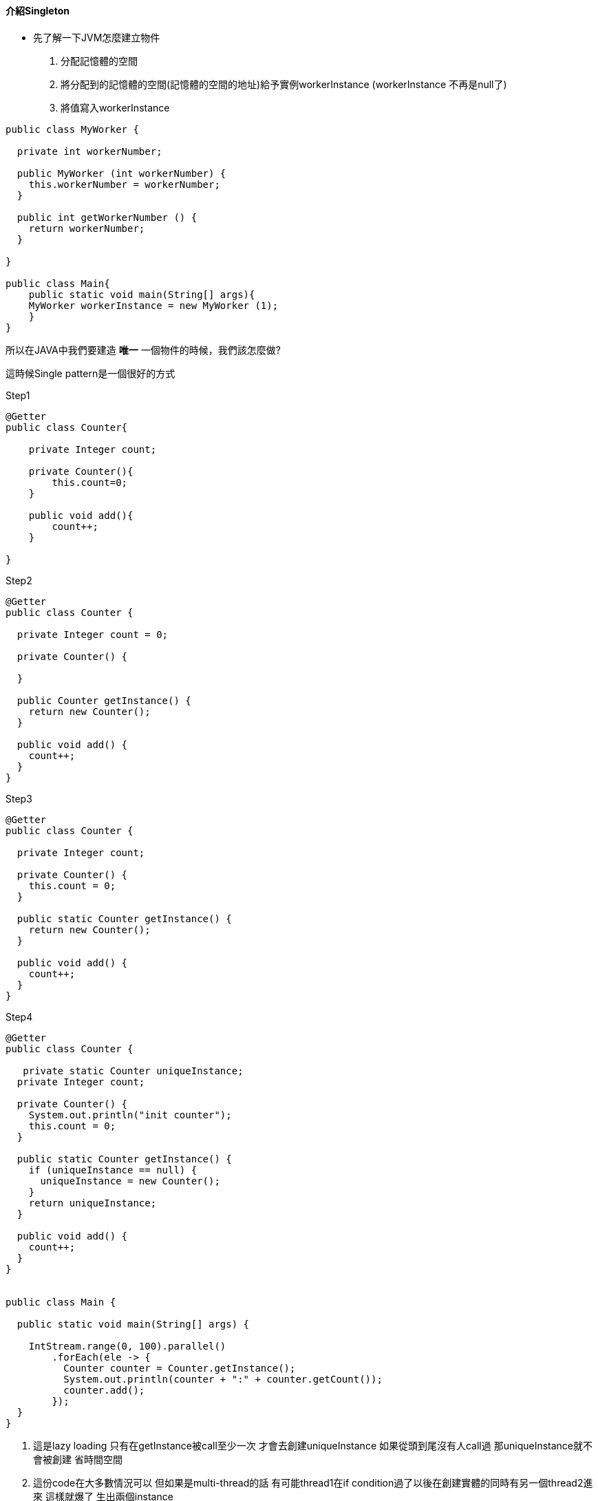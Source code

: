 ==== 介紹Singleton

* 先了解一下JVM怎麼建立物件
1. 分配記憶體的空間
2. 將分配到的記憶體的空間(記憶體的空間的地址)給予實例workerInstance
(workerInstance 不再是null了)
3. 將值寫入workerInstance

[source,java]
----

public class MyWorker {

  private int workerNumber;

  public MyWorker (int workerNumber) {
    this.workerNumber = workerNumber;
  }

  public int getWorkerNumber () {
    return workerNumber;
  }

}

public class Main{
    public static void main(String[] args){
    MyWorker workerInstance = new MyWorker (1);
    }
}
----




所以在JAVA中我們要建造 *唯一* 一個物件的時候，我們該怎麼做?

這時候Single pattern是一個很好的方式

.Step1
[source,java]
----
@Getter
public class Counter{

    private Integer count;

    private Counter(){
        this.count=0;
    }

    public void add(){
        count++;
    }

}

----


.Step2
[source,java]
----
@Getter
public class Counter {

  private Integer count = 0;

  private Counter() {

  }

  public Counter getInstance() {
    return new Counter();
  }

  public void add() {
    count++;
  }
}
----

.Step3
[source,java]
----
@Getter
public class Counter {

  private Integer count;

  private Counter() {
    this.count = 0;
  }

  public static Counter getInstance() {
    return new Counter();
  }

  public void add() {
    count++;
  }
}
----

.Step4
[source,java]
----
@Getter
public class Counter {

   private static Counter uniqueInstance;
  private Integer count;

  private Counter() {
    System.out.println("init counter");
    this.count = 0;
  }

  public static Counter getInstance() {
    if (uniqueInstance == null) {
      uniqueInstance = new Counter();
    }
    return uniqueInstance;
  }

  public void add() {
    count++;
  }
}


public class Main {

  public static void main(String[] args) {

    IntStream.range(0, 100).parallel()
        .forEach(ele -> {
          Counter counter = Counter.getInstance();
          System.out.println(counter + ":" + counter.getCount());
          counter.add();
        });
  }
}
----


. 這是lazy loading 只有在getInstance被call至少一次 才會去創建uniqueInstance 如果從頭到尾沒有人call過 那uniqueInstance就不會被創建 省時間空間

. 這份code在大多數情況可以 但如果是multi-thread的話 有可能thread1在if condition過了以後在創建實體的同時有另一個thread2進來 這樣就爆了 生出兩個instance

.建立了一堆物件
image::../images/chapter2/image-2024-04-24-23-40-56-795.png[]

那麼這時候你應該會記得當初學到的關鍵字synchronized


.Step5
[source,java]
----
@Getter
public class Counter {

  private static Counter uniqueInstance;
  private Integer count;

  private Counter() {
    System.out.println("init counter");
    this.count = 0;
  }

  public static synchronized Counter getInstance() {
    if (uniqueInstance == null) {
      uniqueInstance = new Counter();
    }

    return uniqueInstance;
  }

  public synchronized Integer add() {
    return count++;
  }
}
----

.似乎有照預想的執行了
image::../images/chapter2/image-2024-04-25-19-59-15-828.png[]

但是其實synchronized是一個效率很低的方法而，而且非常的吃資源，因為裡面只有一個執行緒能夠執行

那麼還有一個較為簡易的方法


[source,java]
----

private static Counter uniqueInstance = new Counter();
----

JVM會在系統啟動時，便先建立好這個類別變數，但這樣會造成一個問題便是，如果都沒有人使用，那麼則會造成資源的浪費

那麼最佳解則是，當我們想要使用的時候，發現他還沒有被建立則建立，反之則使用原本的類別物件，且不用綁死synchronized


[source,java]
----
public class Counter {

  private static Counter uniqueInstance ;
  private Integer count;

  private Counter() {
    System.out.println("init counter");
    this.count = 0;
  }

  public static Counter getInstance() {
    if(uniqueInstance == null){
      synchronized(Counter.class){
        uniqueInstance = new Counter();
      }
    }
    return uniqueInstance;
  }

  public synchronized Integer add() {
    return ++count;
  }

}
----

.還是出意外了
image::../images/chapter2/image-2024-04-25-20-26-21-395.png[]

以上程式的部分是指進去getInstance，先不用getInstance綁住，當發現uniqueInstance是NULL的時候，才block住

這樣還是會有race condition的問題 如果第一個thread正要new的時候 第二個thread到if 發現沒東西 進if condition 要synchronized之前 第一個thread因為還在生所以第二個thread被block住 第一個thread生完後release lock 換第二個thread進場new 那這樣就會有兩個

解法就是當第二個thread拿到鎖之後(也就是synchronized裡) 再確認一次instance還是不是null


[source,java]
----
public class Counter {

  private static Counter uniqueInstance ;
  private Integer count;

  private Counter() {
    System.out.println("init counter");
    this.count = 0;
  }

  public static Counter getInstance() {
    if(uniqueInstance == null){
      synchronized(Counter.class){
        if(uniqueInstance == null){
          uniqueInstance = new Counter();
        }
      }
    }
    return uniqueInstance;
  }

  public synchronized Integer add() {
    return ++count;
  }
}
----


就是當thread1正在new的時候 他有可能先跟記憶體allocate了一些空間後 才開始執行constructor(建這個Singleton instance需要的東西) 所以有可能thread1還在跑constructor的時候thread2進到第一個if發現不是null 就直接回傳給別人 別人就直接開始用 但是thread1根本就construct到一半而已

這時候只需要把這個instance加一個精美的關鍵字 volatile


[source,java]
----
public class Counter {

  private volatile static Counter uniqueInstance ;
  private Integer count;

  private Counter() {
    System.out.println("init counter");
    this.count = 0;
  }

  public static Counter getInstance() {
    if(uniqueInstance == null){
      synchronized(Counter.class){
        if(uniqueInstance == null){
          uniqueInstance = new Counter();
        }
      }
    }
    return uniqueInstance;
  }

  public synchronized Integer add() {
    return ++count;
  }

}
----


volatile通常出現在multi-threading的code裡面 代表著這個變數很不穩定 加上這個變數之後給了我們兩個保證

1.對於這個變數的寫 會保證寫進memory(所以其他thread會看到最新的值) 對於這個變數的讀 會保證從memory讀

2.JVM 跑compiler optimization的時候 不可以隨便改變volatile變數的順序


*Singleton*

保證一個class只會有最多一個instance 同時提供一個存取方法

或者是寫成以下方法

[source,java]
----
public class Counter {

  private Integer count;

  private Counter() {
    System.out.println("init counter");
    this.count = 0;
  }

  private static final class UniqueInstanceHolder {

    private static final Counter uniqueInstance = new Counter();
  }

  public static Counter getInstance() {
    return UniqueInstanceHolder.uniqueInstance;
  }

  public synchronized Integer add() {
    return ++count;
  }

}
----

==== 回到主題用Enum實作Singleton

經過上述講解，在開始前稍微說一下


.常見的第一個方法 eager-loading
[source,java]
----
public class Elvis {
public static final Elvis INSTANCE = new Elvis();

  private Elvis() {
  }

  public void leaveTheBuilding() {
    System.out.println("Whoa baby, I'm outta here!");
  }
}
public static void main(String[] args) {
  Elvis elvis = Elvis.INSTANCE;
  elvis.leaveTheBuilding();
}
----


.常見的第二個方法 靜態工廠
[source,java]
----
public class Elvis {
private static final Elvis INSTANCE = new Elvis();

  private Elvis() {
  }

  public static Elvis getInstance() {
    return INSTANCE;
  }

  public void leaveTheBuilding() {
    System.out.println("Whoa baby, I'm outta here!");
  }
}
public static void main(String[] args) {
  Elvis elvis = Elvis.getInstance();
  elvis.leaveTheBuilding();
}
----

.最簡單的方法
[source,java]
----
enum Suit
{
    CLUB, SPADE, HEART, DIAMOND;

    private Suit()
    {
        System.out.println("Constructor called for : " +
        this.toString());
    }
    public void suitInfo()
    {
        System.out.println("Universal Suit");
    }
}
public static void main(String[] args) {
  Suit s1 = Suit.CLUB;
  System.out.println(s1);
  s1.suitInfo();
}
----

你可以把enum 想成以下的樣子

[source,java]
----
Class Suit
{
    public static final Suit CLUB = new Suit();
    public static final Suit SPADE = new Suit();
    public static final Suit HEART = new Suit();
    public static final Suit DIAMOND = new Suit();
}
----

那麼只有在enum在被呼叫的時候，才會被call 建構子
[source,java]
----
enum Suit
{
    CLUB, SPADE, HEART, DIAMOND;

    private Suit()
    {
        System.out.println("Constructor called for : " +
        this.toString());
    }
    public void suitInfo()
    {
        System.out.println("Universal Suit");
    }
}

public class Test
{
    public static void main(String[] args)
    {
        System.out.println("1234");
        Suit s1 = Suit.CLUB;
        System.out.println(s1);
        s1.suitInfo();
    }
}
----

image::../images/chapter2/image-2024-04-25-20-47-39-189.png[]

而且enum還支援序列化